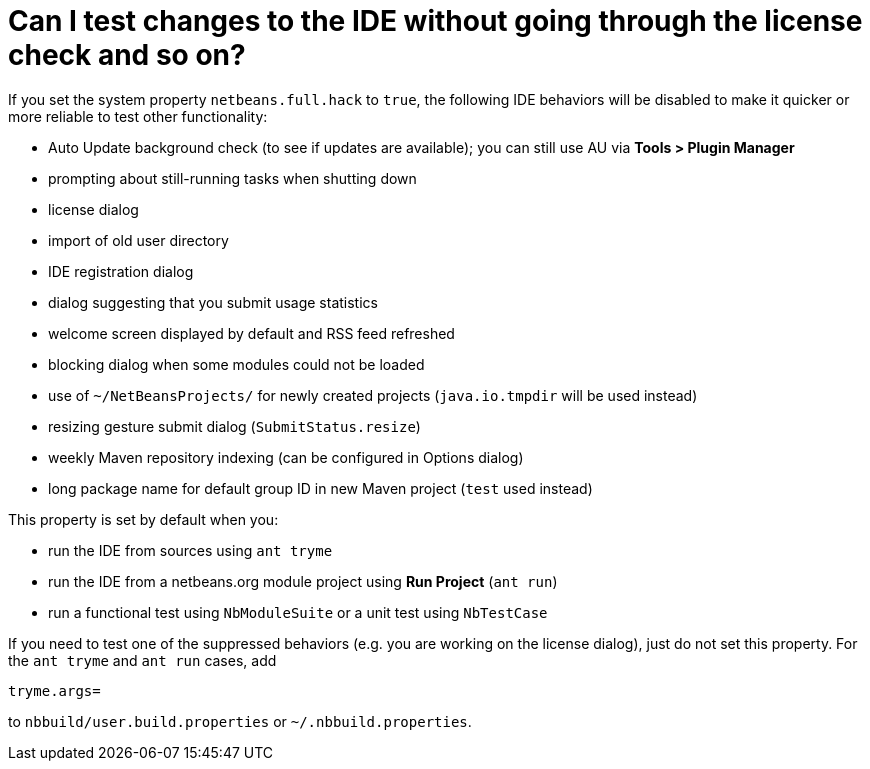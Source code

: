 // 
//     Licensed to the Apache Software Foundation (ASF) under one
//     or more contributor license agreements.  See the NOTICE file
//     distributed with this work for additional information
//     regarding copyright ownership.  The ASF licenses this file
//     to you under the Apache License, Version 2.0 (the
//     "License"); you may not use this file except in compliance
//     with the License.  You may obtain a copy of the License at
// 
//       http://www.apache.org/licenses/LICENSE-2.0
// 
//     Unless required by applicable law or agreed to in writing,
//     software distributed under the License is distributed on an
//     "AS IS" BASIS, WITHOUT WARRANTIES OR CONDITIONS OF ANY
//     KIND, either express or implied.  See the License for the
//     specific language governing permissions and limitations
//     under the License.
//

= Can I test changes to the IDE without going through the license check and so on?
:page-layout: wikidev
:page-tags: wiki, devfaq, needsreview
:jbake-status: published
:keywords: Apache NetBeans wiki DevFaqNetBeansFullHack
:description: Apache NetBeans wiki DevFaqNetBeansFullHack
:toc: left
:toc-title:
:page-syntax: true
:page-wikidevsection: _development_issues_module_basics_and_classpath_issues_and_information_about_rcpplatform_application_configuration
:page-position: 34


If you set the system property `netbeans.full.hack` to `true`,
the following IDE behaviors will be disabled
to make it quicker or more reliable to test other functionality:

* Auto Update background check (to see if updates are available); you can still use AU via *Tools > Plugin Manager*
* prompting about still-running tasks when shutting down
* license dialog
* import of old user directory
* IDE registration dialog
* dialog suggesting that you submit usage statistics
* welcome screen displayed by default and RSS feed refreshed
* blocking dialog when some modules could not be loaded
* use of `~/NetBeansProjects/` for newly created projects (`java.io.tmpdir` will be used instead)
* resizing gesture submit dialog (`SubmitStatus.resize`)
* weekly Maven repository indexing (can be configured in Options dialog)
* long package name for default group ID in new Maven project (`test` used instead)

This property is set by default when you:

* run the IDE from sources using `ant tryme`
* run the IDE from a netbeans.org module project using *Run Project* (`ant run`)
* run a functional test using `NbModuleSuite` or a unit test using `NbTestCase`

If you need to test one of the suppressed behaviors
(e.g. you are working on the license dialog),
just do not set this property.
For the `ant tryme` and `ant run` cases, add

[source,java]
----

tryme.args=
----

to `nbbuild/user.build.properties` or `~/.nbbuild.properties`.
////
== Apache Migration Information

The content in this page was kindly donated by Oracle Corp. to the
Apache Software Foundation.

This page was exported from link:http://wiki.netbeans.org/DevFaqNetBeansFullHack[http://wiki.netbeans.org/DevFaqNetBeansFullHack] , 
that was last modified by NetBeans user Lfischmeistr 
on 2013-11-25T13:00:42Z.


*NOTE:* This document was automatically converted to the AsciiDoc format on 2018-02-07, and needs to be reviewed.
////
